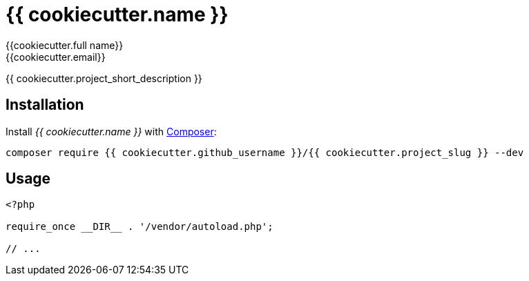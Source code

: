 = {{ cookiecutter.name }}
:author: {{cookiecutter.full_name}}
:email: {{cookiecutter.email}}

{{ cookiecutter.project_short_description }}


== Installation
Install _{{ cookiecutter.name }}_ with https://getcomposer.org[Composer]:

[source,sh]
----
composer require {{ cookiecutter.github_username }}/{{ cookiecutter.project_slug }} --dev
----


== Usage

[source,php]
----
<?php

require_once __DIR__ . '/vendor/autoload.php';

// ...
----